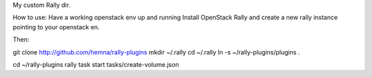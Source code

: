 My custom Rally dir.

How to use:
Have a working openstack env up and running
Install OpenStack Rally and create a new rally instance pointing to your openstack en.

Then:

git clone http://github.com/hemna/rally-plugins
mkdir ~/.rally
cd ~/.rally
ln -s ~/rally-plugins/plugins .

cd ~/rally-plugins
rally task start tasks/create-volume.json
